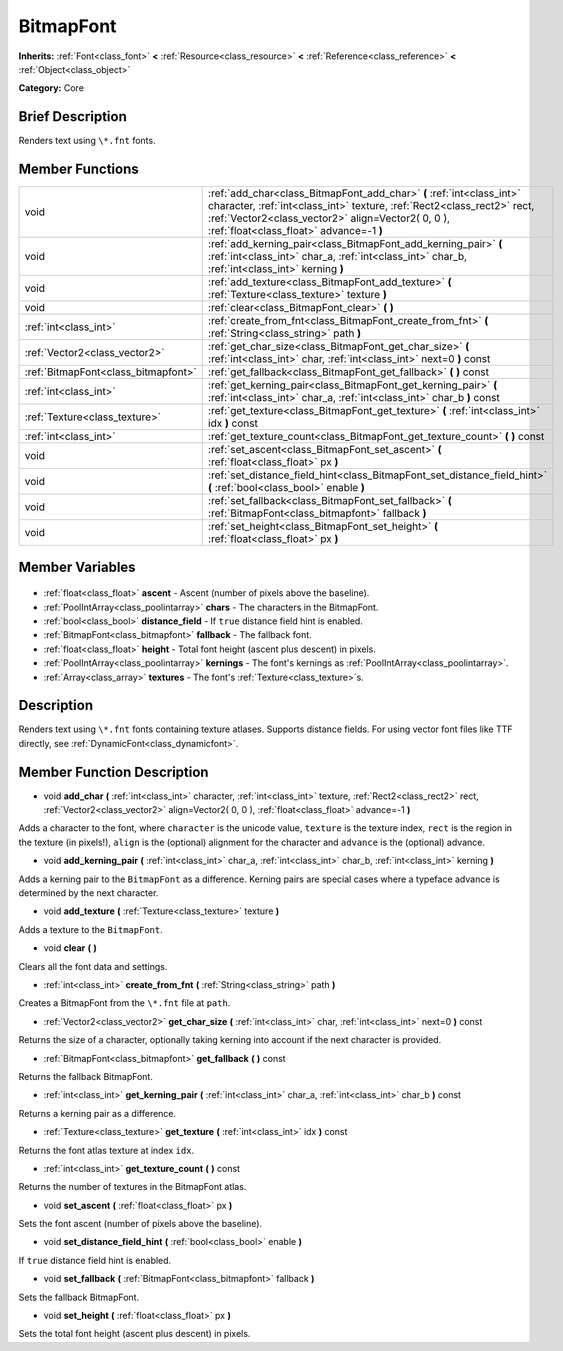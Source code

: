 .. Generated automatically by doc/tools/makerst.py in Godot's source tree.
.. DO NOT EDIT THIS FILE, but the BitmapFont.xml source instead.
.. The source is found in doc/classes or modules/<name>/doc_classes.

.. _class_BitmapFont:

BitmapFont
==========

**Inherits:** :ref:`Font<class_font>` **<** :ref:`Resource<class_resource>` **<** :ref:`Reference<class_reference>` **<** :ref:`Object<class_object>`

**Category:** Core

Brief Description
-----------------

Renders text using ``\*.fnt`` fonts.

Member Functions
----------------

+--------------------------------------+--------------------------------------------------------------------------------------------------------------------------------------------------------------------------------------------------------------------------------------------------+
| void                                 | :ref:`add_char<class_BitmapFont_add_char>` **(** :ref:`int<class_int>` character, :ref:`int<class_int>` texture, :ref:`Rect2<class_rect2>` rect, :ref:`Vector2<class_vector2>` align=Vector2( 0, 0 ), :ref:`float<class_float>` advance=-1 **)** |
+--------------------------------------+--------------------------------------------------------------------------------------------------------------------------------------------------------------------------------------------------------------------------------------------------+
| void                                 | :ref:`add_kerning_pair<class_BitmapFont_add_kerning_pair>` **(** :ref:`int<class_int>` char_a, :ref:`int<class_int>` char_b, :ref:`int<class_int>` kerning **)**                                                                                 |
+--------------------------------------+--------------------------------------------------------------------------------------------------------------------------------------------------------------------------------------------------------------------------------------------------+
| void                                 | :ref:`add_texture<class_BitmapFont_add_texture>` **(** :ref:`Texture<class_texture>` texture **)**                                                                                                                                               |
+--------------------------------------+--------------------------------------------------------------------------------------------------------------------------------------------------------------------------------------------------------------------------------------------------+
| void                                 | :ref:`clear<class_BitmapFont_clear>` **(** **)**                                                                                                                                                                                                 |
+--------------------------------------+--------------------------------------------------------------------------------------------------------------------------------------------------------------------------------------------------------------------------------------------------+
| :ref:`int<class_int>`                | :ref:`create_from_fnt<class_BitmapFont_create_from_fnt>` **(** :ref:`String<class_string>` path **)**                                                                                                                                            |
+--------------------------------------+--------------------------------------------------------------------------------------------------------------------------------------------------------------------------------------------------------------------------------------------------+
| :ref:`Vector2<class_vector2>`        | :ref:`get_char_size<class_BitmapFont_get_char_size>` **(** :ref:`int<class_int>` char, :ref:`int<class_int>` next=0 **)** const                                                                                                                  |
+--------------------------------------+--------------------------------------------------------------------------------------------------------------------------------------------------------------------------------------------------------------------------------------------------+
| :ref:`BitmapFont<class_bitmapfont>`  | :ref:`get_fallback<class_BitmapFont_get_fallback>` **(** **)** const                                                                                                                                                                             |
+--------------------------------------+--------------------------------------------------------------------------------------------------------------------------------------------------------------------------------------------------------------------------------------------------+
| :ref:`int<class_int>`                | :ref:`get_kerning_pair<class_BitmapFont_get_kerning_pair>` **(** :ref:`int<class_int>` char_a, :ref:`int<class_int>` char_b **)** const                                                                                                          |
+--------------------------------------+--------------------------------------------------------------------------------------------------------------------------------------------------------------------------------------------------------------------------------------------------+
| :ref:`Texture<class_texture>`        | :ref:`get_texture<class_BitmapFont_get_texture>` **(** :ref:`int<class_int>` idx **)** const                                                                                                                                                     |
+--------------------------------------+--------------------------------------------------------------------------------------------------------------------------------------------------------------------------------------------------------------------------------------------------+
| :ref:`int<class_int>`                | :ref:`get_texture_count<class_BitmapFont_get_texture_count>` **(** **)** const                                                                                                                                                                   |
+--------------------------------------+--------------------------------------------------------------------------------------------------------------------------------------------------------------------------------------------------------------------------------------------------+
| void                                 | :ref:`set_ascent<class_BitmapFont_set_ascent>` **(** :ref:`float<class_float>` px **)**                                                                                                                                                          |
+--------------------------------------+--------------------------------------------------------------------------------------------------------------------------------------------------------------------------------------------------------------------------------------------------+
| void                                 | :ref:`set_distance_field_hint<class_BitmapFont_set_distance_field_hint>` **(** :ref:`bool<class_bool>` enable **)**                                                                                                                              |
+--------------------------------------+--------------------------------------------------------------------------------------------------------------------------------------------------------------------------------------------------------------------------------------------------+
| void                                 | :ref:`set_fallback<class_BitmapFont_set_fallback>` **(** :ref:`BitmapFont<class_bitmapfont>` fallback **)**                                                                                                                                      |
+--------------------------------------+--------------------------------------------------------------------------------------------------------------------------------------------------------------------------------------------------------------------------------------------------+
| void                                 | :ref:`set_height<class_BitmapFont_set_height>` **(** :ref:`float<class_float>` px **)**                                                                                                                                                          |
+--------------------------------------+--------------------------------------------------------------------------------------------------------------------------------------------------------------------------------------------------------------------------------------------------+

Member Variables
----------------

  .. _class_BitmapFont_ascent:

- :ref:`float<class_float>` **ascent** - Ascent (number of pixels above the baseline).

  .. _class_BitmapFont_chars:

- :ref:`PoolIntArray<class_poolintarray>` **chars** - The characters in the BitmapFont.

  .. _class_BitmapFont_distance_field:

- :ref:`bool<class_bool>` **distance_field** - If ``true`` distance field hint is enabled.

  .. _class_BitmapFont_fallback:

- :ref:`BitmapFont<class_bitmapfont>` **fallback** - The fallback font.

  .. _class_BitmapFont_height:

- :ref:`float<class_float>` **height** - Total font height (ascent plus descent) in pixels.

  .. _class_BitmapFont_kernings:

- :ref:`PoolIntArray<class_poolintarray>` **kernings** - The font's kernings as :ref:`PoolIntArray<class_poolintarray>`.

  .. _class_BitmapFont_textures:

- :ref:`Array<class_array>` **textures** - The font's :ref:`Texture<class_texture>`\ s.


Description
-----------

Renders text using ``\*.fnt`` fonts containing texture atlases. Supports distance fields. For using vector font files like TTF directly, see :ref:`DynamicFont<class_dynamicfont>`.

Member Function Description
---------------------------

.. _class_BitmapFont_add_char:

- void **add_char** **(** :ref:`int<class_int>` character, :ref:`int<class_int>` texture, :ref:`Rect2<class_rect2>` rect, :ref:`Vector2<class_vector2>` align=Vector2( 0, 0 ), :ref:`float<class_float>` advance=-1 **)**

Adds a character to the font, where ``character`` is the unicode value, ``texture`` is the texture index, ``rect`` is the region in the texture (in pixels!), ``align`` is the (optional) alignment for the character and ``advance`` is the (optional) advance.

.. _class_BitmapFont_add_kerning_pair:

- void **add_kerning_pair** **(** :ref:`int<class_int>` char_a, :ref:`int<class_int>` char_b, :ref:`int<class_int>` kerning **)**

Adds a kerning pair to the ``BitmapFont`` as a difference. Kerning pairs are special cases where a typeface advance is determined by the next character.

.. _class_BitmapFont_add_texture:

- void **add_texture** **(** :ref:`Texture<class_texture>` texture **)**

Adds a texture to the ``BitmapFont``.

.. _class_BitmapFont_clear:

- void **clear** **(** **)**

Clears all the font data and settings.

.. _class_BitmapFont_create_from_fnt:

- :ref:`int<class_int>` **create_from_fnt** **(** :ref:`String<class_string>` path **)**

Creates a BitmapFont from the ``\*.fnt`` file at ``path``.

.. _class_BitmapFont_get_char_size:

- :ref:`Vector2<class_vector2>` **get_char_size** **(** :ref:`int<class_int>` char, :ref:`int<class_int>` next=0 **)** const

Returns the size of a character, optionally taking kerning into account if the next character is provided.

.. _class_BitmapFont_get_fallback:

- :ref:`BitmapFont<class_bitmapfont>` **get_fallback** **(** **)** const

Returns the fallback BitmapFont.

.. _class_BitmapFont_get_kerning_pair:

- :ref:`int<class_int>` **get_kerning_pair** **(** :ref:`int<class_int>` char_a, :ref:`int<class_int>` char_b **)** const

Returns a kerning pair as a difference.

.. _class_BitmapFont_get_texture:

- :ref:`Texture<class_texture>` **get_texture** **(** :ref:`int<class_int>` idx **)** const

Returns the font atlas texture at index ``idx``.

.. _class_BitmapFont_get_texture_count:

- :ref:`int<class_int>` **get_texture_count** **(** **)** const

Returns the number of textures in the BitmapFont atlas.

.. _class_BitmapFont_set_ascent:

- void **set_ascent** **(** :ref:`float<class_float>` px **)**

Sets the font ascent (number of pixels above the baseline).

.. _class_BitmapFont_set_distance_field_hint:

- void **set_distance_field_hint** **(** :ref:`bool<class_bool>` enable **)**

If ``true`` distance field hint is enabled.

.. _class_BitmapFont_set_fallback:

- void **set_fallback** **(** :ref:`BitmapFont<class_bitmapfont>` fallback **)**

Sets the fallback BitmapFont.

.. _class_BitmapFont_set_height:

- void **set_height** **(** :ref:`float<class_float>` px **)**

Sets the total font height (ascent plus descent) in pixels.


